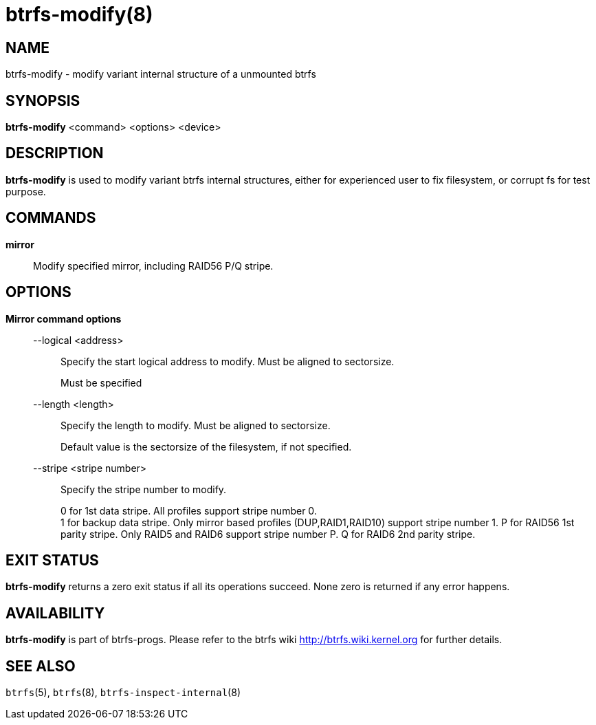 btrfs-modify(8)
===============

NAME
----
btrfs-modify - modify variant internal structure of a unmounted btrfs

SYNOPSIS
--------
*btrfs-modify* <command> <options> <device>

DESCRIPTION
-----------
*btrfs-modify* is used to modify variant btrfs internal structures, either for
experienced user to fix filesystem, or corrupt fs for test purpose.

COMMANDS
--------
*mirror*::
Modify specified mirror, including RAID56 P/Q stripe.

OPTIONS
-------
*Mirror command options*::
--logical <address>::::
Specify the start logical address to modify. Must be aligned to sectorsize.
+
Must be specified

--length <length>::::
Specify the length to modify. Must be aligned to sectorsize.
+
Default value is the sectorsize of the filesystem, if not specified.

--stripe <stripe number>::::
Specify the stripe number to modify.
+
0 for 1st data stripe. All profiles support stripe number 0. +
1 for backup data stripe. Only mirror based profiles (DUP,RAID1,RAID10) support
stripe number 1.
P for RAID56 1st parity stripe. Only RAID5 and RAID6 support stripe number P.
Q for RAID6 2nd parity stripe.

EXIT STATUS
-----------
*btrfs-modify* returns a zero exit status if all its operations succeed.
None zero is returned if any error happens.

AVAILABILITY
------------
*btrfs-modify* is part of btrfs-progs.
Please refer to the btrfs wiki http://btrfs.wiki.kernel.org for
further details.

SEE ALSO
--------
`btrfs`(5),
`btrfs`(8),
`btrfs-inspect-internal`(8)
